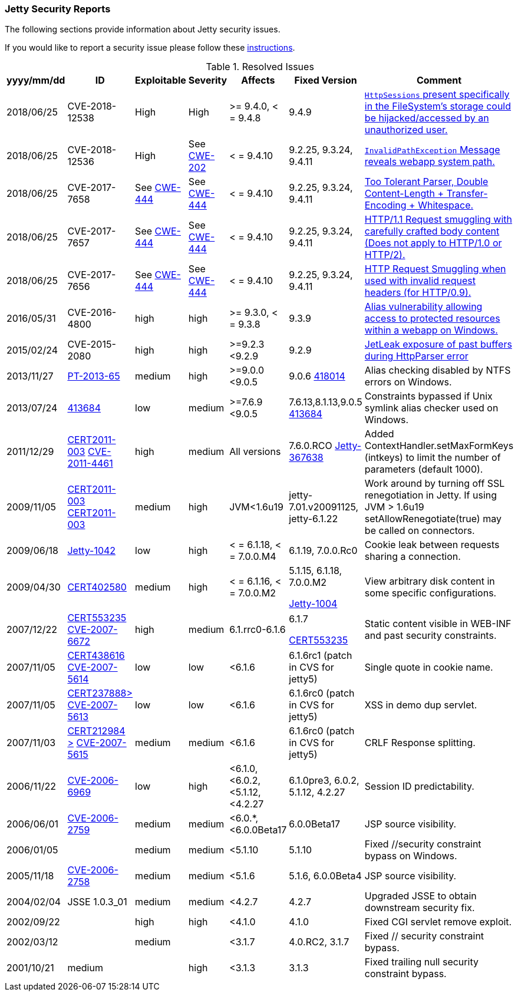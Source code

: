 //
//  ========================================================================
//  Copyright (c) 1995-2018 Mort Bay Consulting Pty. Ltd.
//  ========================================================================
//  All rights reserved. This program and the accompanying materials
//  are made available under the terms of the Eclipse Public License v1.0
//  and Apache License v2.0 which accompanies this distribution.
//
//      The Eclipse Public License is available at
//      http://www.eclipse.org/legal/epl-v10.html
//
//      The Apache License v2.0 is available at
//      http://www.opensource.org/licenses/apache2.0.php
//
//  You may elect to redistribute this code under either of these licenses.
//  ========================================================================
//

[[security-reports]]
=== Jetty Security Reports

The following sections provide information about Jetty security issues.

If you would like to report a security issue please follow these link:#security-reporting[instructions].

.Resolved Issues
[width="99%",cols="11%,19%,14%,9%,14%,14%,19%",options="header",]
|=======================================================================
|yyyy/mm/dd |ID |Exploitable |Severity |Affects |Fixed Version |Comment

|2018/06/25 |CVE-2018-12538 |High |High |>= 9.4.0, < = 9.4.8 |9.4.9
|https://cve.mitre.org/cgi-bin/cvename.cgi?name=CVE-2018-12538[`HttpSessions` present specifically in the FileSystem’s storage could be hijacked/accessed by an unauthorized user.]

|2018/06/25 |CVE-2018-12536 |High |See https://cwe.mitre.org/data/definitions/209.html[CWE-202] |< = 9.4.10 |9.2.25, 9.3.24, 9.4.11
|https://cve.mitre.org/cgi-bin/cvename.cgi?name=CVE-2018-12536[`InvalidPathException` Message reveals webapp system path.]

|2018/06/25 |CVE-2017-7658 |See https://cwe.mitre.org/data/definitions/444.html[CWE-444] |See https://cwe.mitre.org/data/definitions/444.html[CWE-444] |< = 9.4.10 |9.2.25, 9.3.24, 9.4.11
|https://cve.mitre.org/cgi-bin/cvename.cgi?name=2017-7658[Too Tolerant Parser, Double Content-Length + Transfer-Encoding + Whitespace.]

|2018/06/25 |CVE-2017-7657 |See https://cwe.mitre.org/data/definitions/444.html[CWE-444] |See https://cwe.mitre.org/data/definitions/444.html[CWE-444] |< = 9.4.10 |9.2.25, 9.3.24, 9.4.11
|https://cve.mitre.org/cgi-bin/cvename.cgi?name=CVE-2017-7657[HTTP/1.1 Request smuggling with carefully crafted body content (Does not apply to HTTP/1.0 or HTTP/2).]

|2018/06/25 |CVE-2017-7656 |See https://cwe.mitre.org/data/definitions/444.html[CWE-444] |See https://cwe.mitre.org/data/definitions/444.html[CWE-444] |< = 9.4.10 |9.2.25, 9.3.24, 9.4.11
|https://cve.mitre.org/cgi-bin/cvename.cgi?name=2017-7656[HTTP Request Smuggling when used with invalid request headers (for HTTP/0.9).]

|2016/05/31 |CVE-2016-4800 |high |high |>= 9.3.0, < = 9.3.8 |9.3.9
|http://www.ocert.org/advisories/ocert-2016-001.html[Alias vulnerability allowing access to protected resources within a webapp on Windows.]

|2015/02/24 |CVE-2015-2080 |high |high |>=9.2.3 <9.2.9 |9.2.9
|http://blog.gdssecurity.com/labs/2015/2/25/jetleak-vulnerability-remote-leakage-of-shared-buffers-in-je.html[JetLeak exposure of past buffers during HttpParser error]

|2013/11/27 |http://en.securitylab.ru/lab/PT-2013-65[PT-2013-65] |medium
|high |>=9.0.0 <9.0.5 |9.0.6
https://bugs.eclipse.org/bugs/show_bug.cgi?id=418014[418014] |Alias checking disabled by NTFS errors on Windows.

|2013/07/24
|https://bugs.eclipse.org/bugs/show_bug.cgi?id=413684[413684] |low
|medium |>=7.6.9 <9.0.5 |7.6.13,8.1.13,9.0.5
https://bugs.eclipse.org/bugs/show_bug.cgi?id=413684[413684]
|Constraints bypassed if Unix symlink alias checker used on Windows.

|2011/12/29
|http://www.ocert.org/advisories/ocert-2011-003.html[CERT2011-003] http://web.nvd.nist.gov/view/vuln/detail?vulnId=CVE-2011-4461[CVE-2011-4461]
|high |medium |All versions |7.6.0.RCO
https://bugs.eclipse.org/bugs/show_bug.cgi?id=367638[Jetty-367638]
|Added ContextHandler.setMaxFormKeys (intkeys) to limit the number of parameters (default 1000).

|2009/11/05
|http://www.kb.cert.org/vuls/id/120541[CERT2011-003] http://cve.mitre.org/cgi-bin/cvename.cgi?name=CVE-2009-3555[CERT2011-003]
|medium |high |JVM<1.6u19 |jetty-7.01.v20091125, jetty-6.1.22 |Work
around by turning off SSL renegotiation in Jetty. If using JVM > 1.6u19
setAllowRenegotiate(true) may be called on connectors.

|2009/06/18 |http://jira.codehaus.org/browse/JETTY-1042[Jetty-1042] |low
|high |< = 6.1.18, < = 7.0.0.M4 |6.1.19, 7.0.0.Rc0 |Cookie leak between
requests sharing a connection.

|2009/04/30 |http://www.kb.cert.org/vuls/id/402580[CERT402580] |medium
|high |< = 6.1.16, < = 7.0.0.M2 a|
5.1.15, 6.1.18, 7.0.0.M2

http://jira.codehaus.org/browse/JETTY-1004[Jetty-1004]

 |View arbitrary disk content in some specific configurations.

|2007/12/22
|http://www.kb.cert.org/vuls/id/553235[CERT553235] http://web.nvd.nist.gov/view/vuln/detail?vulnId=CVE-2007-6672[CVE-2007-6672]
|high |medium |6.1.rrc0-6.1.6 a|
6.1.7

http://jira.codehaus.org/browse/JETTY-386[CERT553235]

 |Static content visible in WEB-INF and past security constraints.

|2007/11/05
|http://www.kb.cert.org/vuls/id/438616[CERT438616] http://cve.mitre.org/cgi-bin/cvename.cgi?name=CVE-2007-5614[CVE-2007-5614]
|low |low |<6.1.6 |6.1.6rc1 (patch in CVS for jetty5) |Single quote in
cookie name.

|2007/11/05
|http://www.kb.cert.org/vuls/id/237888[CERT237888>] http://cve.mitre.org/cgi-bin/cvename.cgi?name=CVE-2007-5613[CVE-2007-5613]
|low |low |<6.1.6 |6.1.6rc0 (patch in CVS for jetty5) |XSS in demo dup
servlet.

|2007/11/03 |http://www.kb.cert.org/vuls/id/212984[CERT212984
>] http://cve.mitre.org/cgi-bin/cvename.cgi?name=CVE-2007-5615[CVE-2007-5615]
|medium |medium |<6.1.6 |6.1.6rc0 (patch in CVS for jetty5) |CRLF
Response splitting.

|2006/11/22
|http://cve.mitre.org/cgi-bin/cvename.cgi?name=CVE-2006-6969[CVE-2006-6969]
|low |high |<6.1.0, <6.0.2, <5.1.12, <4.2.27 |6.1.0pre3, 6.0.2, 5.1.12,
4.2.27 |Session ID predictability.

|2006/06/01
|http://cve.mitre.org/cgi-bin/cvename.cgi?name=CVE-2006-2759[CVE-2006-2759]
|medium |medium |<6.0.*, <6.0.0Beta17 |6.0.0Beta17 |JSP source
visibility.

|2006/01/05 | |medium |medium |<5.1.10 |5.1.10 |Fixed //security
constraint bypass on Windows.

|2005/11/18
|http://cve.mitre.org/cgi-bin/cvename.cgi?name=CVE-2006-2758[CVE-2006-2758]
|medium |medium |<5.1.6 |5.1.6, 6.0.0Beta4 |JSP source visibility.

|2004/02/04 |JSSE 1.0.3_01 |medium |medium |<4.2.7 |4.2.7 |Upgraded JSSE
to obtain downstream security fix.

|2002/09/22 | |high |high |<4.1.0 |4.1.0 |Fixed CGI servlet remove
exploit.

|2002/03/12 | |medium | |<3.1.7 |4.0.RC2, 3.1.7 |Fixed // security
constraint bypass.

|2001/10/21 |medium | |high |<3.1.3 |3.1.3 |Fixed trailing null security
constraint bypass.
|=======================================================================
